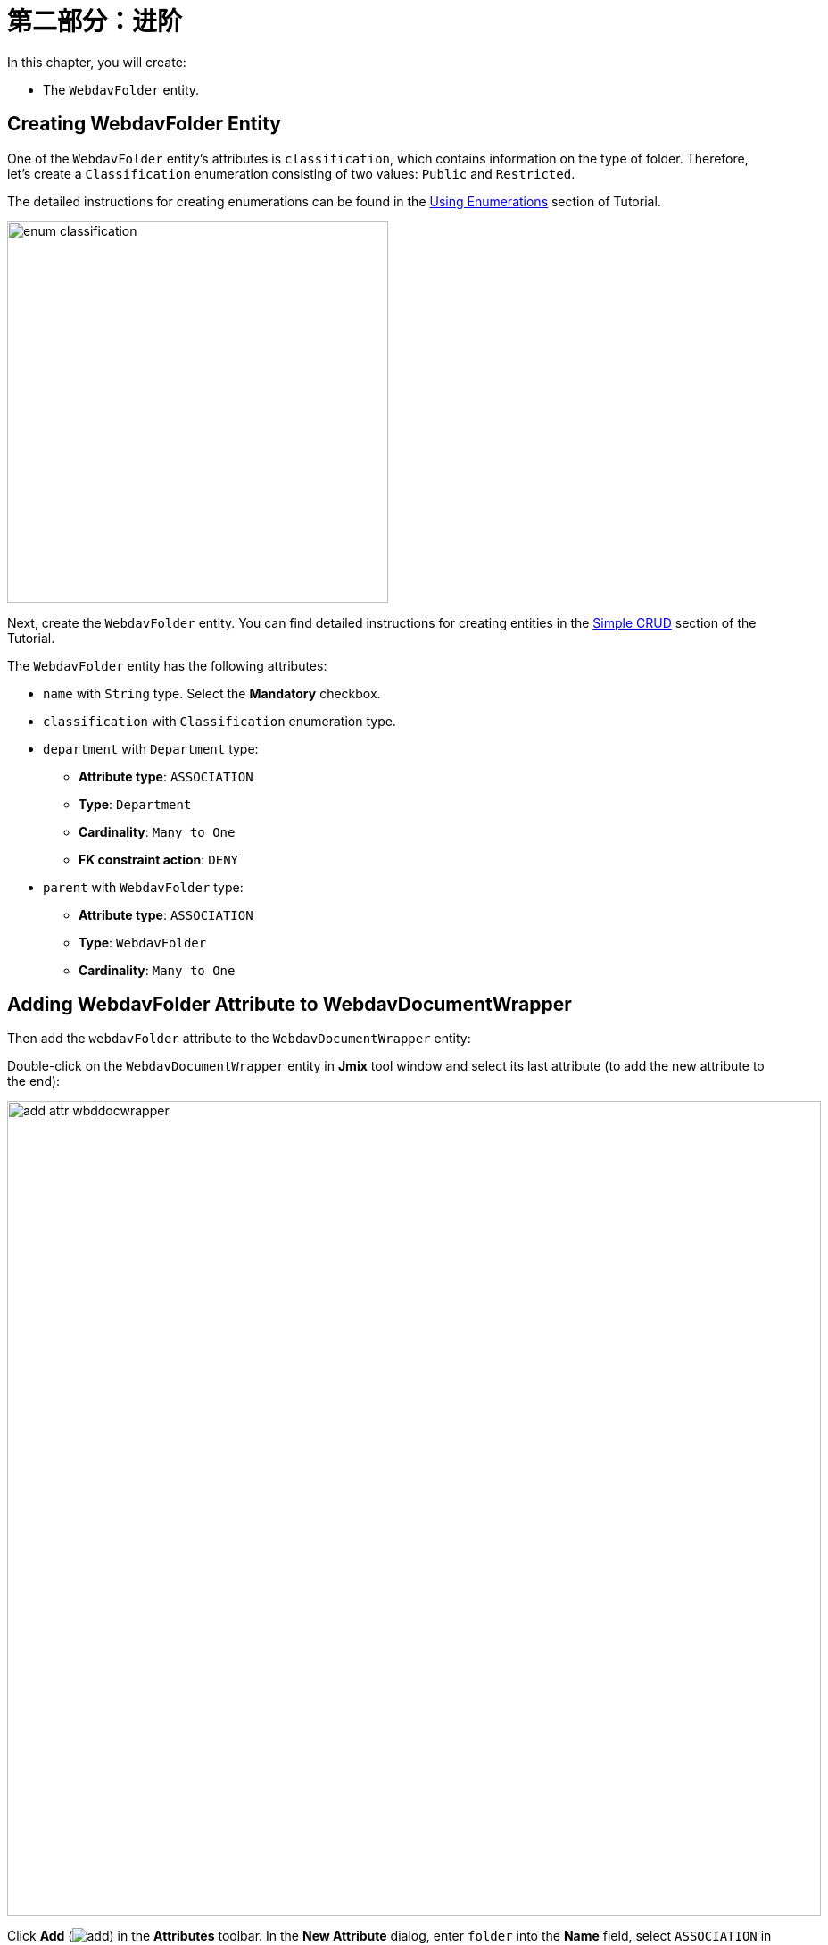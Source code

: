 = 第二部分：进阶

In this chapter, you will create:

* The `WebdavFolder` entity.

== Creating WebdavFolder Entity

One of the `WebdavFolder` entity's attributes is `classification`, which contains information on the type of folder. Therefore, let's create a `Classification` enumeration consisting of two values: `Public` and `Restricted`.

The detailed instructions for creating enumerations can be found in the xref:tutorial:enumerations.adoc[Using Enumerations] section of Tutorial.

image::enum-classification.png[align="center", width="427"]

Next, create the `WebdavFolder` entity. You can find detailed instructions for creating entities in the xref:tutorial:simple-crud.adoc[Simple CRUD] section of the Tutorial.

The `WebdavFolder` entity has the following attributes:

* `name` with `String` type. Select the *Mandatory* checkbox.
* `classification` with `Classification` enumeration type.
* `department` with `Department` type:
** *Attribute type*: `ASSOCIATION`
** *Type*: `Department`
** *Cardinality*: `Many to One`
** *FK constraint action*: `DENY`
* `parent` with `WebdavFolder` type:
** *Attribute type*: `ASSOCIATION`
** *Type*: `WebdavFolder`
** *Cardinality*: `Many to One`

== Adding WebdavFolder Attribute to WebdavDocumentWrapper

Then add the `webdavFolder` attribute to the `WebdavDocumentWrapper` entity:

Double-click on the `WebdavDocumentWrapper` entity in *Jmix* tool window and select its last attribute (to add the new attribute to the end):

image::add-attr-wbddocwrapper.png[align="center", width="912"]

Click *Add* (image:add.svg[]) in the *Attributes* toolbar. In the *New Attribute* dialog, enter `folder` into the *Name* field, select `ASSOCIATION` in the *Attribute type* dropdown and `WebdavFolder` in the *Type* dropdown. Select CASCADE in the *FK constraint action* dropdown.

image::add-folder-attr.png[align="center", width="862"]

Click *OK*.

== Creating Knowledge Base View

Описать экран

Below is a mockup of the *Knowledge base* view:

image::knowledge-base-mockup.png[align="center", width="862"]

In this chapter, you will create the *Knowledge base* view from scratch.

If your application is running, stop it using the *Stop* button (image:suspend.svg[]) in the main toolbar.

In the *Jmix* tool window, click *New* (image:add.svg[]) -> *View*. In the *Create Jmix View* window, select the `Blank view` template. Click *Next*.

On the next step of the wizard, enter:

* *Descriptor name*: `knowledge-base-view`
* *Controller name*: `KnowledgeBaseView`
* *Package name*: `com.company.onboarding.view.knowledgebase`

image::knowledge-base-create1.png[align="center", width="997"]

Click *Next*.

On the next step of the wizard, change the view title to `Knowledge base`:

image::knowledge-base-create2.png[align="center", width="997"]

Click *Create*.

Studio will create an empty view and open it in the designer:

image::knowledge-base-create3.png[align="center", width="1265"]

The new view will also be added to the main menu.

Run the application by clicking the *Debug* button (image:start-debugger.svg[]) in the main toolbar.

Prior to application execution, Studio will draft a Liquibase changelog:

image::changelog.png[align="center", width="1219"]

Click *Save and run*.

Studio will execute the changelog, proceed with building and running the application.

Open the application in your web browser and log in to the application.

Click on the `Knowledge base` item in the `Application` menu and make sure your empty view is opened.

=== Defining Data Section

According to the provided design sketch, there will be two data containers on the view, the data from which will be used to display the folder list and the list of webDAV documents related to the folders.

. First, add a data container which will provide a collection of `WevdavFolder` entities for the tree data grid. Click *Add Component* in the actions panel, select the *Data components* section, and double-click the *Collection* item. In the *Collection Properties Editor* window, select `WevdavFolder` in the *Entity* field, uncheck the *Read only* checkbox, and click *OK*:
+
image::folder-collection-create.png[align="center", width="729"]
+
Studio will create the collection container:
+
[source,xml]
----
<data>
    <collection id="webdavFoldersDc"
                class="com.company.onboarding.entity.WebdavFolder">
        <fetchPlan extends="_base"/>
        <loader id="webdavFoldersDl">
            <query>
                <![CDATA[select e from WebdavFolder e]]>
            </query>
        </loader>
    </collection>
</data>
----
. Then, add a data container which will provide a collection of `WebdavDocumentWrapper` entities for the data grid. Click *Add Component* in the actions panel, select the *Data components* section, and double-click the *Collection* item. In the *Collection Properties Editor* window, select `WebdavDocumentWrapper` in the *Entity* field. Click the *Edit* button (image:edit.svg[]) to the right of the *Fetch plan* field.

+
image::wbdoc-wrapper-collection-create.png[align="center", width="729"]
+
Select the `wevdavDocument` attribute and then the `lastVersion` attribute for it in the *Edit Fetch Plan* dialog.
+
image::wbdoc-wrapper-collection-create2.png[align="center", width="848"]
+
Studio will create the collection container:
+
[source,xml,indent=0]
----
        <collection id="webdavDocumentWrappersDc"
                    class="com.company.onboarding.entity.WebdavDocumentWrapper">
            <fetchPlan extends="_base">
                <property name="webdavDocument" fetchPlan="_base">
                    <property name="lastVersion" fetchPlan="_base"/>
                </property>
            </fetchPlan>
            <loader id="webdavDocumentWrappersDl" readOnly="true">
                <query>
                    <![CDATA[select e from WebdavDocumentWrapper e]]>
                </query>
            </loader>
        </collection>
----
+
The default query will load all `WebdavDocumentWrapper` instances, but you need to select only documents of the current webdav folder. Let’s modify the query using *JPQL Query Designer*. Select `webdavDocumentWrappersDl` in the *Jmix UI* hierarchy panel and click the value of the `query` attribute. Then add a `where` clause by the `folder` attribute with the `:folder` parameter.
+

image::wbdoc-wrapper-query.png[align="center", width="935"]
+
The resulting query should be as below:
+
[source,xml,indent=0]
----
            <loader id="webdavDocumentWrappersDl" readOnly="true">
                <query>
                    <![CDATA[select e from WebdavDocumentWrapper e
                    where e.folder = :folder]]>
                </query>
            </loader>
----

We'll provide passing the `:folder` parameter into the query a bit later, but for now let's create the visual components to display the list of folders and documents.

=== Adding UI Layouts

Since the *Knowledge base* view is divided into two areas, we will use the xref:flow-ui:vc/layouts/split.adoc[split] layout. Add the `split` layout, and then add two vertical boxes (xref:flow-ui:vc/layouts/vbox.adoc[vbox]) to it sequentially. In the first vertical box, there is a horizontal box containing the tree data grid control buttons, and a xref:flow-ui:vc/components/treeDataGrid.adoc[treeDataGrid] containing a folder hierarchy. In the second vertical box, there is a horizontal panel containing the data grid control buttons and a xref:flow-ui:vc/components/dataGrid.adoc[dataGrid] containing webDAV documents. The template for the view looks like this:

[source,xml,indent=0]
----
    <layout>
        <split width="100%" height="100%" splitterPosition="17">
            <vbox>
                <hbox id="webdavFoldersButtonsPanel"
                      classNames="buttons-panel"/>
                <!--We will later add a folder treeDataGrid here-->
            </vbox>
            <vbox>
                <hbox id="documentsButtonsPanel"
                      classNames="buttons-panel"/>
                <!--We will later add a webDAV document dataGrid here-->
            </vbox>
        </split>
    </layout>
----

=== Creating WebdavFolder TreeDataGrid

Add the `treeDataGrid` component into the first vertical box. Select `WebdavFolder` in the *Entity* field and `webdavFoldersDc` data container in the *TreeDataGrid Properties Editor* dialog:

image::webdav-folder-tree-data-grid.png[align="center", width="762"]

Remove the extra column `classification` and set the `hierarchy` property to `parent`.

[source,xml,indent=0]
----
                <treeDataGrid dataContainer="webdavFoldersDc"
                              hierarchyProperty="parent"
                              width="100%"
                              id="webdavFoldersTreeDataGrid">
                    <actions>
                        <action id="create" type="list_create"/>
                        <action id="edit" type="list_edit"/>
                        <action id="remove" type="list_remove"/>
                    </actions>
                    <columns>
                        <column property="name"/>
                    </columns>
                </treeDataGrid>
----
// === Provide Value for Folder Parameter
//
// The next task is to provide a value for the `:folder` parameter. You can do it in the `BeforeShowEvent` handler. Switch to the MyOnboardingView controller class, click Generate Handler button in the top actions panel and select Controller handlers → BeforeShowEvent:
